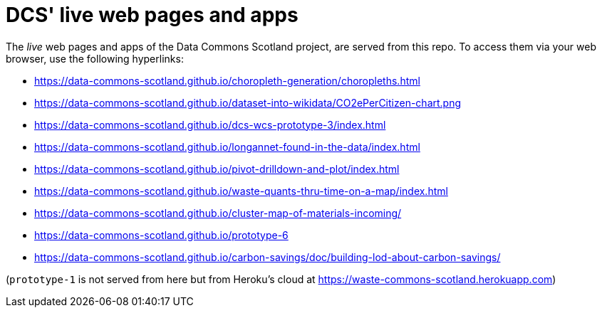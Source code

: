 = DCS' live web pages and apps

The _live_ web pages and apps of the Data Commons Scotland project, are served from this repo.
To access them via your web browser, use the following hyperlinks:

* https://data-commons-scotland.github.io/choropleth-generation/choropleths.html
* https://data-commons-scotland.github.io/dataset-into-wikidata/CO2ePerCitizen-chart.png
* https://data-commons-scotland.github.io/dcs-wcs-prototype-3/index.html
* https://data-commons-scotland.github.io/longannet-found-in-the-data/index.html
* https://data-commons-scotland.github.io/pivot-drilldown-and-plot/index.html
* https://data-commons-scotland.github.io/waste-quants-thru-time-on-a-map/index.html
* https://data-commons-scotland.github.io/cluster-map-of-materials-incoming/
* https://data-commons-scotland.github.io/prototype-6
* https://data-commons-scotland.github.io/carbon-savings/doc/building-lod-about-carbon-savings/

(`prototype-1` is not served from here but from Heroku’s cloud at https://waste-commons-scotland.herokuapp.com)
